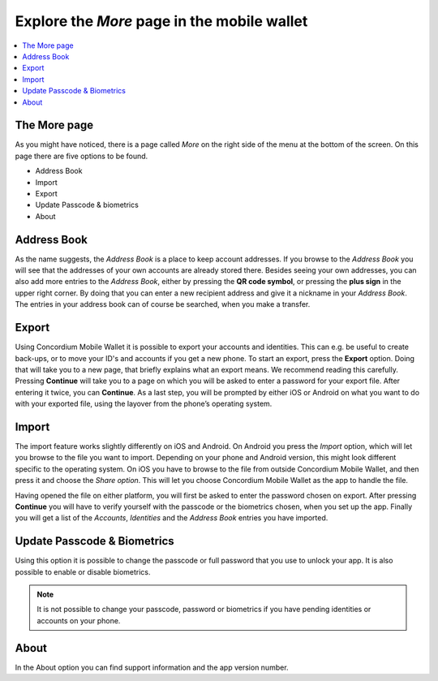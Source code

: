 
.. _Discord: https://discord.gg/xWmQ5tp

.. _testnet-explore-more:

============================================
Explore the *More* page in the mobile wallet
============================================

.. contents::
   :local:
   :backlinks: none

The More page
=============
As you might have noticed, there is a page called *More* on the right side of the menu at the bottom of the screen. On this page
there are five options to be found.

- Address Book
- Import
- Export
- Update Passcode & biometrics
- About

.. image:: ../images/mobile-wallet/MW58.png
      :width: 32%

Address Book
============
As the name suggests, the *Address Book* is a place to keep account addresses. If you browse to the *Address Book* you will see that
the addresses of your own accounts are already stored there. Besides seeing your own addresses, you can also add more entries to
the *Address Book*, either by pressing the **QR code symbol**, or pressing the **plus sign** in the upper right corner. By doing that you
can enter a new recipient address and give it a nickname in your *Address Book*. The entries in your address book can of course be
searched, when you make a transfer.

.. image:: ../images/mobile-wallet/MW59.png
      :width: 32%
.. image:: ../images/mobile-wallet/MW60.png
      :width: 32%

Export
======
Using Concordium Mobile Wallet it is possible to export your accounts and identities. This can e.g. be useful to create back-ups, or to move
your ID's and accounts if you get a new phone. To start an export, press the **Export** option. Doing that will take you to a new page, that
briefly explains what an export means. We recommend reading this carefully. Pressing **Continue** will take you to a page on which you will
be asked to enter a password for your export file. After entering it twice, you can **Continue**. As a last step, you will be prompted by
either iOS or Android on what you want to do with your exported file, using the layover from the phone’s operating system.

.. image:: ../images/mobile-wallet/MW62.png
      :width: 32%
.. image:: ../images/mobile-wallet/MW63.png
      :width: 32%

Import
======
The import feature works slightly differently on iOS and Android. On Android you press the *Import* option, which will let you browse to the
file you want to import. Depending on your phone and Android version, this might look different specific to the operating system. On iOS you
have to browse to the file from outside Concordium Mobile Wallet, and then press it and choose the *Share option*. This will let you choose
Concordium Mobile Wallet as the app to handle the file.

Having opened the file on either platform, you will first be asked to enter the password chosen on export. After pressing **Continue**
you will have to verify yourself with the passcode or the biometrics chosen, when you set up the app. Finally you will get a list
of the *Accounts*, *Identities* and the *Address Book* entries you have imported.

Update Passcode & Biometrics
============================
Using this option it is possible to change the passcode or full password that you use to unlock your app. It is also possible to enable or disable
biometrics. 

.. note::
   It is not possible to change your passcode, password or biometrics if you have pending identities or accounts on your phone.

About
=====
In the About option you can find support information and the app version number.

